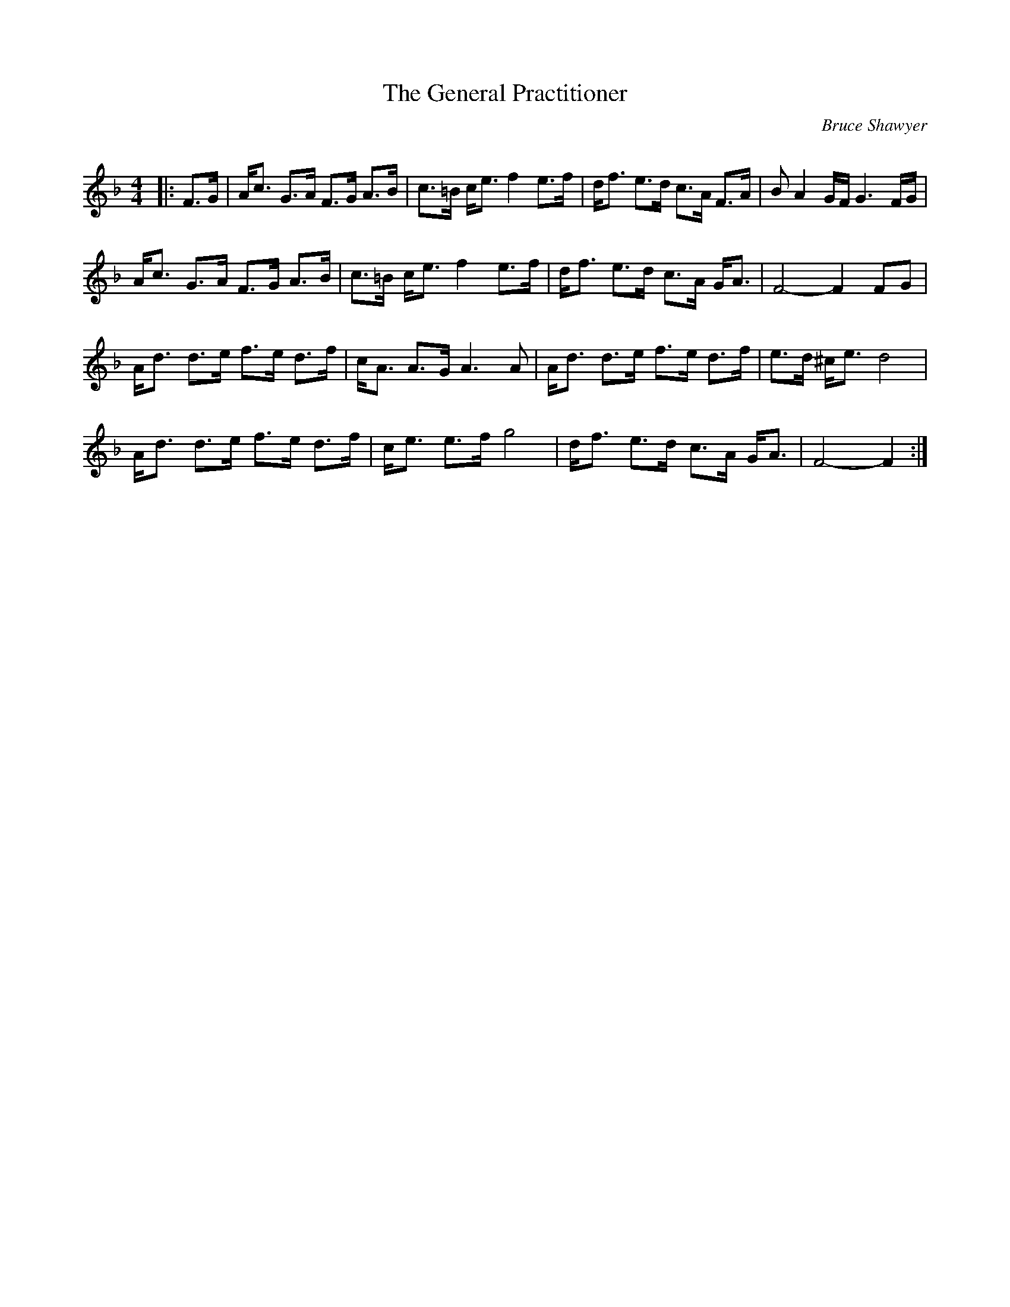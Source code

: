 X:1
T: The General Practitioner
C:Bruce Shawyer
R:Strathspey
Q:128
K:F
M:4/4
L:1/16
|:F3G|Ac3 G3A F3G A3B|c3=B ce3 f4 e3f|df3 e3d c3A F3A|B2 A4 GF G6 FG|
Ac3 G3A F3G A3B|c3=B ce3 f4 e3f|df3 e3d c3A GA3|F8-F4 F2G2|
Ad3 d3e f3e d3f|cA3 A3G A6A2|Ad3 d3e f3e d3f|e3d ^ce3 d8|
Ad3 d3e f3e d3f|ce3 e3f g8|df3 e3d c3A GA3|F8-F4:|
